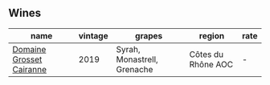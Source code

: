 :PROPERTIES:
:ID:                     9b78b521-fde9-413c-977d-fe79b4ce7a1d
:END:

** Wines
:PROPERTIES:
:ID:                     e0b70e08-b798-4bc6-be28-23e2ef1baaab
:END:

#+attr_html: :class wines-table
|                                                                  name | vintage |                      grapes |             region | rate |
|-----------------------------------------------------------------------+---------+-----------------------------+--------------------+------|
| [[barberry:/wines/2e0fea48-5584-476d-b65d-4fe8e1b5f79c][Domaine Grosset Cairanne]] |    2019 | Syrah, Monastrell, Grenache | Côtes du Rhône AOC |    - |
